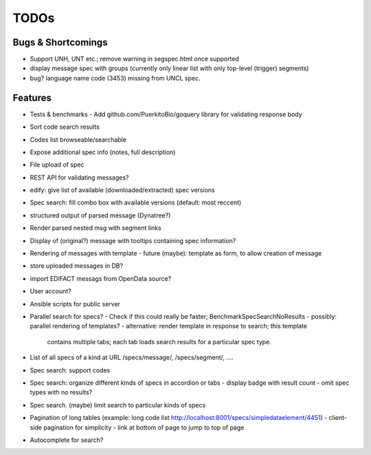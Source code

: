 TODOs
=====

Bugs & Shortcomings
-------------------

- Support UNH, UNT etc.; remove warning in segspec.html once supported
- display message spec with groups (currently only linear list with only 
  top-level (trigger) segments)
- bug? language name code (3453) missing from UNCL spec.   

Features
--------

- Tests & benchmarks
  - Add github.com/PuerkitoBio/goquery library for validating response body
- Sort code search results
- Codes list browseable/searchable
- Expose additional spec info (notes, full description)
- File upload of spec
- REST API for validating messages?
- edify: give list of available (downloaded/extracted) spec versions
- Spec search: fill combo box with available versions (default: most reccent)
- structured output of parsed message (Dynatree?)
- Render parsed nested msg with segment links
- Display of (original?) message with tooltips containing spec information?
- Rendering of messages with template
  - future (maybe): template as form, to allow creation of message
- store uploaded messages in DB?
- import EDIFACT messags from OpenData source?
- User account?
- Ansible scripts for public server
- Parallel search for specs?
  - Check if this could really be faster; BenchmarkSpecSearchNoResults
  - possibly: parallel rendering of templates?
  - alternative: render template in response to search; this template
    contains multiple tabs; each tab loads search results for a particular
    spec type.
- List of all specs of a kind at URL /specs/message/, /specs/segment/, ....
- Spec search: support codes
- Spec search: organize different kinds of specs in accordion or tabs
  - display badge with result count
  - omit spec types with no results?
- Spec search. (maybe) limit search to particular kinds of specs
- Pagination of long tables (example: long code list http://localhost:8001/specs/simpledataelement/4451)
  - client-side pagination for simplicity
  - link at bottom of page to jump to top of page
- Autocomplete for search?



